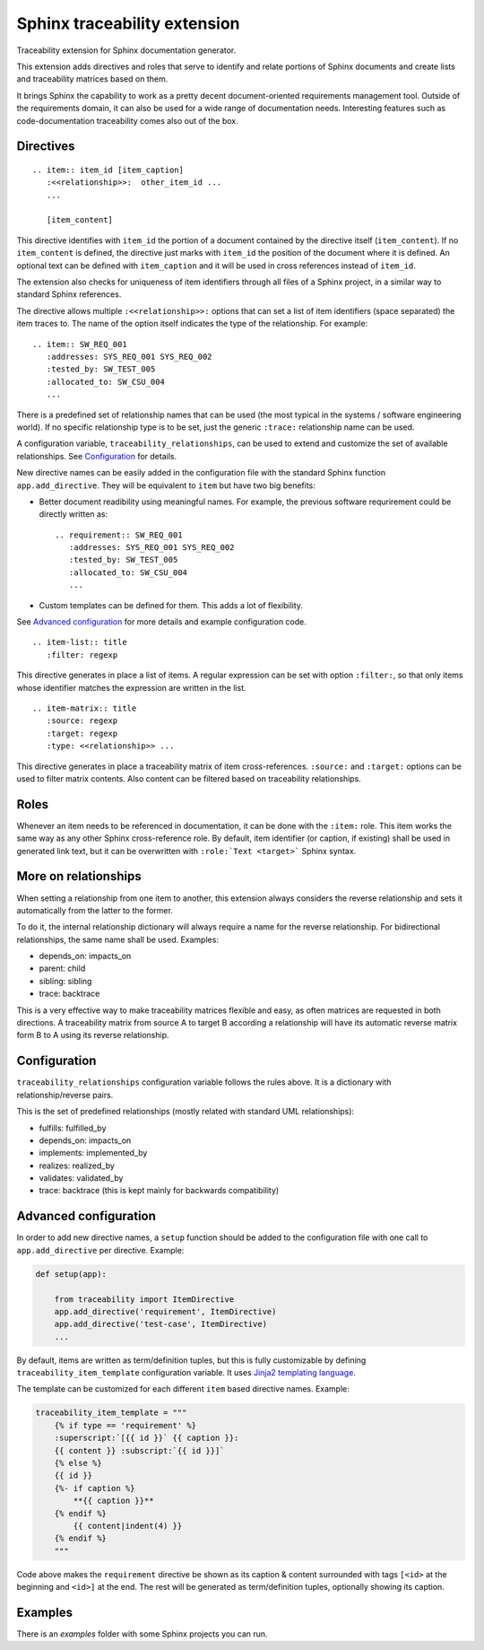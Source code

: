 Sphinx traceability extension
=============================

.. image:: https://badge.fury.io/py/sphinxcontrib-traceability.svg
    :target: https://badge.fury.io/py/sphinxcontrib-traceability

Traceability extension for Sphinx documentation generator.

This extension adds directives and roles that serve to identify and
relate portions of Sphinx documents and create lists and traceability
matrices based on them.

It brings Sphinx the capability to work as a pretty decent
document-oriented requirements management tool. Outside of the
requirements domain, it can also be used for a wide range of
documentation needs. Interesting features such as code-documentation
traceability comes also out of the box.

Directives
----------

::

  .. item:: item_id [item_caption]
     :<<relationship>>:  other_item_id ...
     ...
  
     [item_content]

This directive identifies with ``item_id`` the portion of a document
contained by the directive itself (``item_content``). If no
``item_content`` is defined, the directive just marks with ``item_id``
the position of the document where it is defined. An optional text can
be defined with ``item_caption`` and it will be used in cross
references instead of ``item_id``.

The extension also checks for uniqueness of item identifiers through
all files of a Sphinx project, in a similar way to standard Sphinx
references.

The directive allows multiple ``:<<relationship>>:`` options that can
set a list of item identifiers (space separated) the item traces
to. The name of the option itself indicates the type of the
relationship. For example::

  .. item:: SW_REQ_001 
     :addresses: SYS_REQ_001 SYS_REQ_002
     :tested_by: SW_TEST_005
     :allocated_to: SW_CSU_004
     ...
   
There is a predefined set of relationship names that can be used (the
most typical in the systems / software engineering world). If no
specific relationship type is to be set, just the generic ``:trace:``
relationship name can be used.

A configuration variable, ``traceability_relationships``, can be used to
extend and customize the set of available relationships. See
`Configuration`_ for details.

New directive names can be easily added in the configuration file with
the standard Sphinx function ``app.add_directive``. They will be equivalent
to ``item`` but have two big benefits:

- Better document readibility using meaningful names. For example, the 
  previous software requrirement could be directly written as::
  
    .. requirement:: SW_REQ_001 
       :addresses: SYS_REQ_001 SYS_REQ_002
       :tested_by: SW_TEST_005
       :allocated_to: SW_CSU_004
       ...
     
- Custom templates can be defined for them. This adds a lot of flexibility.

See `Advanced configuration`_ for more details and example configuration
code.

::

  .. item-list:: title
     :filter: regexp

This directive generates in place a list of items. A regular
expression can be set with option ``:filter:``, so that only items
whose identifier matches the expression are written in the list.

::

  .. item-matrix:: title
     :source: regexp
     :target: regexp
     :type: <<relationship>> ...
 
This directive generates in place a traceability matrix of item
cross-references. ``:source:`` and ``:target:`` options can be used to
filter matrix contents. Also content can be filtered based on
traceability relationships.


Roles
-----

Whenever an item needs to be referenced in documentation, it can be
done with the ``:item:`` role. This item works the same way as any
other Sphinx cross-reference role. By default, item identifier (or
caption, if existing) shall be used in generated link text, but it can
be overwritten with ``:role:`Text <target>``` Sphinx syntax.


More on relationships
---------------------

When setting a relationship from one item to another, this extension
always considers the reverse relationship and sets it automatically
from the latter to the former.

To do it, the internal relationship dictionary will always require
a name for the reverse relationship. For bidirectional relationships,
the same name shall be used. Examples:

- depends_on: impacts_on
- parent: child
- sibling: sibling
- trace: backtrace

This is a very effective way to make traceability matrices flexible
and easy, as often matrices are requested in both directions. A
traceability matrix from source A to target B according a relationship
will have its automatic reverse matrix form B to A using its reverse
relationship.


Configuration
-------------

``traceability_relationships`` configuration variable follows the rules
above. It is a dictionary with relationship/reverse pairs.

This is the set of predefined relationships (mostly related with
standard UML relationships):

- fulfills: fulfilled_by
- depends_on: impacts_on
- implements: implemented_by
- realizes: realized_by
- validates: validated_by
- trace: backtrace (this is kept mainly for backwards compatibility)


Advanced configuration
----------------------

In order to add new directive names, a ``setup`` function
should be added to the configuration file with one call to
``app.add_directive`` per directive. Example:

.. code:: python

  def setup(app):

      from traceability import ItemDirective
      app.add_directive('requirement', ItemDirective)
      app.add_directive('test-case', ItemDirective)
      ...


By default, items are written as term/definition tuples, but this is
fully customizable by defining ``traceability_item_template``
configuration variable.  It uses `Jinja2 templating language
<http://jinja.pocoo.org/docs/dev/templates/>`_.

The template can be customized for each different ``item`` based
directive names. Example:

.. code:: python

   traceability_item_template = """
       {% if type == 'requirement' %}
       :superscript:`[{{ id }}` {{ caption }}:
       {{ content }} :subscript:`{{ id }}]`
       {% else %}
       {{ id }}
       {%- if caption %}
           **{{ caption }}**
       {% endif %}
           {{ content|indent(4) }}
       {% endif %}
       """

Code above makes the ``requirement`` directive be shown as its caption
& content surrounded with  tags ``[<id>`` at the beginning and
``<id>]`` at the end. The rest will be generated as term/definition
tuples, optionally showing its caption.


Examples
--------

There is an `examples` folder with some Sphinx projects you can run.
